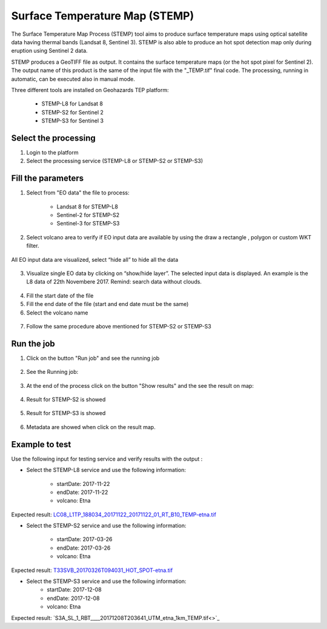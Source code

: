 Surface Temperature Map (STEMP)
===============================

The Surface Temperature Map Process (STEMP) tool aims to produce surface temperature maps using  optical satellite data having thermal bands (Landsat 8, Sentinel 3). STEMP is also able to produce an hot spot detection map only during eruption using Sentinel 2 data.

STEMP produces a GeoTIFF file as output. It contains the surface temperature maps (or the hot spot pixel  for Sentinel 2). The output name of this product is the same of the input file with the "_TEMP.tif" final code. The processing, running in automatic,  can be executed also in manual mode.

Three different tools are installed on Geohazards TEP platform: 

	- STEMP-L8 for Landsat 8
	- STEMP-S2 for Sentinel 2
	- STEMP-S3 for Sentinel 3

Select the processing
---------------------

1. Login to the platform
2. Select the processing service (STEMP-L8 or STEMP-S2 or STEMP-S3)

.. figure:: assets/tuto_stemp_1.png
	:figclass: align-center
        :width: 750px
        :align: center
 
Fill the parameters 
-------------------

1. Select from "EO data" the file to process: 

	- Landsat 8 for STEMP-L8 
	- Sentinel-2 for STEMP-S2
	- Sentinel-3 for STEMP-S3

.. figure:: assets/tuto_stemp_2.png
	:figclass: align-center
        :width: 750px
        :align: center 
 
2. Select volcano area to verify if EO input data are available by using the draw a rectangle , polygon or custom WKT filter.

.. figure:: assets/tuto_stemp_3.png
	:figclass: align-center
        :width: 750px
        :align: center 

All EO input data are visualized, select “hide all” to hide all the data 

.. figure:: assets/tuto_stemp_4.png
	:figclass: align-center
        :width: 750px
        :align: center  

3. Visualize single EO data by clicking on “show/hide layer”. The selected input data is displayed. An example is the L8 data of 22th Novembere 2017. Remind: search data without clouds. 

.. figure:: assets/tuto_stemp_5.png
	:figclass: align-center
        :width: 750px
        :align: center 

4. Fill the start date of the file
5. Fill the end date of the file (start and end date must be the same)
6. Select the volcano name

.. figure:: assets/tuto_stemp_6.png
	:figclass: align-center
        :width: 750px
        :align: center 

7. Follow the same procedure above mentioned for STEMP-S2 or STEMP-S3

Run the job
-----------

1. Click on the button "Run job" and see the running job

.. figure:: assets/tuto_stemp_7.png
	:figclass: align-center
        :width: 750px
        :align: center 

2. See the Running job:

.. figure:: assets/tuto_stemp_8.png
	:figclass: align-center
        :width: 750px
        :align: center 

3. At the end of the process click on the button "Show results" and the see the result on map: 

.. figure:: assets/tuto_stemp_9.png
	:figclass: align-center
        :width: 750px
        :align: center 
 
4. Result for STEMP-S2 is showed

.. figure:: assets/tuto_stemp_10.png
	:figclass: align-center
        :width: 750px
        :align: center 

5. Result for STEMP-S3 is showed

.. figure:: assets/tuto_stemp_11.png
	:figclass: align-center
        :width: 750px
        :align: center 

6. Metadata are showed when click on the result map.
 
.. figure:: assets/tuto_stemp_12.png
	:figclass: align-center
        :width: 750px
        :align: center 

Example to test
---------------

Use  the following input for testing service and verify results with the output :  
        
- Select the STEMP-L8 service and use the following information:

        - startDate: 2017-11-22
        - endDate:  2017-11-22
        - volcano:   Etna

Expected result: `LC08_L1TP_188034_20171122_20171122_01_RT_B10_TEMP-etna.tif 
<https://geohazards-tep-ref.terradue.com/t2api/share?url=https%3A%2F%2Frecast.terradue.com%2Ft2api%2Fsearch%2Feboissier%2F_results%2Fworkflows%2Fgeohazards_tep_dcs_stemp_l8_dcs_stemp_l8_1_0_7%2Frun%2F29ca0494-ff85-11e7-a172-0242ac110006%2F0000022-180111082140820-oozie-oozi-W%3Fcount%3D20%26startPage%3D%26startIndex%3D%26q%3D%26lang%3D%26id%3D%26bbox%3D%26geom%3D%26start%3D%26stop%3D&id=volcanmonitoring-app>`_
 
- Select the STEMP-S2 service and use the following information:
        
        - startDate: 2017-03-26
        - endDate:  2017-03-26
        - volcano:   Etna

Expected result: `T33SVB_20170326T094031_HOT_SPOT-etna.tif 
<https://geohazards-tep-ref.terradue.com/t2api/share?url=https%3A%2F%2Frecast.terradue.com%2Ft2api%2Fsearch%2Feboissier%2F_results%2Fworkflows%2Fgeohazards_tep_dcs_stemp_s2_dcs_stemp_s2_1_0_2%2Frun%2Fc6d60c68-ff87-11e7-b373-0242ac110003%2F0000023-180111082140820-oozie-oozi-W%3Fcount%3D20%26startPage%3D%26startIndex%3D%26q%3D%26lang%3D%26id%3D%26bbox%3D%26geom%3D%26start%3D%26stop%3D&id=volcanmonitoring-app>`_

- Select the STEMP-S3 service and use the following information:
        - startDate:  2017-12-08
        - endDate:   2017-12-08
        - volcano:    Etna

Expected result: `S3A_SL_1_RBT____20171208T203641_UTM_etna_1km_TEMP.tif<>`_

